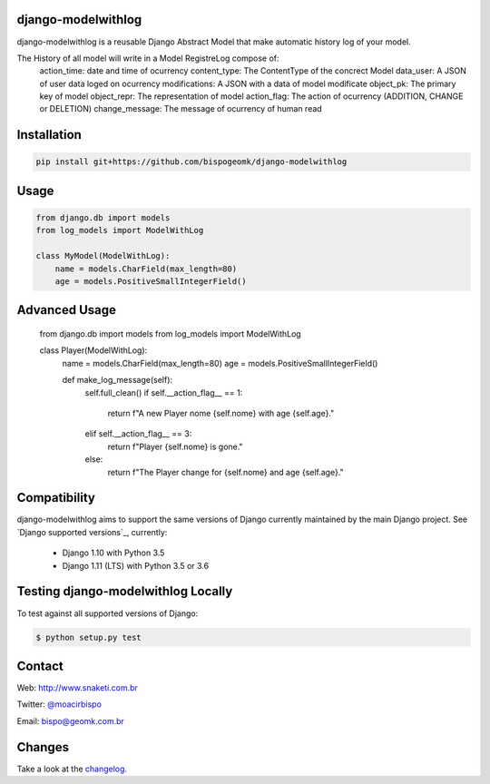 django-modelwithlog
-------------------

django-modelwithlog is a reusable Django Abstract Model that make automatic history log of your model.

The History of all model will write in a Model RegistreLog compose of:
    action_time:  date and time of ocurrency
    content_type: The ContentType of the concrect Model
    data_user: A JSON of user data loged on ocurrency
    modifications: A JSON with a data of model modificate
    object_pk: The primary key of model
    object_repr: The representation of model
    action_flag: The action of ocurrency (ADDITION, CHANGE or DELETION)
    change_message: The message of ocurrency of human read

Installation
------------

.. code-block:: python

    pip install git+https://github.com/bispogeomk/django-modelwithlog

Usage
-----

.. code-block:: python

    from django.db import models
    from log_models import ModelWithLog

    class MyModel(ModelWithLog):
        name = models.CharField(max_length=80)
        age = models.PositiveSmallIntegerField()


Advanced Usage
--------------
    from django.db import models
    from log_models import ModelWithLog

    class Player(ModelWithLog):
        name = models.CharField(max_length=80)
        age = models.PositiveSmallIntegerField()

        def make_log_message(self):
            self.full_clean()
            if self.__action_flag__ == 1:
                return f"A new Player nome {self.nome} with age {self.age}."
            elif self.__action_flag__ == 3:
                return f"Player {self.nome} is gone."
            else:
                return f"The Player change for {self.nome} and age {self.age}."
                
    

Compatibility
--------------

django-modelwithlog aims to support the same versions of Django currently maintained by the main Django project. See `Django supported versions`_, currently:

  * Django 1.10 with Python 3.5
  * Django 1.11 (LTS) with Python 3.5 or 3.6


Testing django-modelwithlog Locally
--------------------------------

To test against all supported versions of Django:

.. code-block:: shell

    $ python setup.py test


Contact
-------
Web: http://www.snaketi.com.br

Twitter: `@moacirbispo`_

Email: `bispo@geomk.com.br`_

.. _bispo@geomk.com.br: mailto:bispo@geomk.com.br
.. _@moacirbispo: https://twitter.com/moacirbispo

Changes
-------

Take a look at the `changelog`_.

.. _changelog: https://github.com/bispogeomk/django-modelwithlog/blob/master/CHANGES.rst